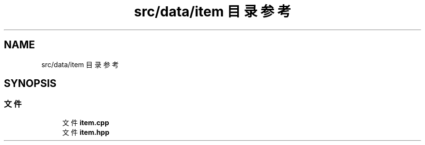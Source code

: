 .TH "src/data/item 目录参考" 3 "2023年 一月 25日 星期三" "Version 00.01a07-dbg" "Freecraft" \" -*- nroff -*-
.ad l
.nh
.SH NAME
src/data/item 目录参考
.SH SYNOPSIS
.br
.PP
.SS "文件"

.in +1c
.ti -1c
.RI "文件 \fBitem\&.cpp\fP"
.br
.ti -1c
.RI "文件 \fBitem\&.hpp\fP"
.br
.in -1c
